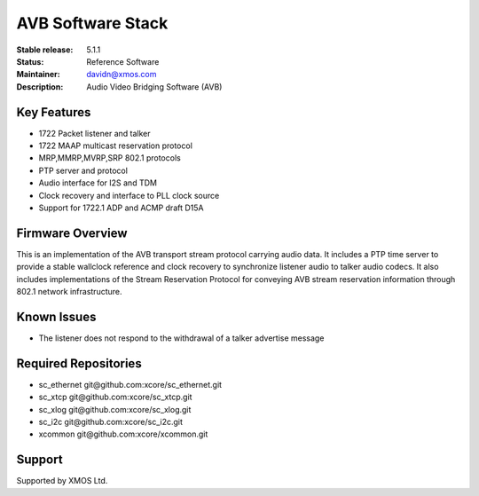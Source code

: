 AVB Software Stack
..................

:Stable release:  5.1.1

:Status:  Reference Software

:Maintainer:  davidn@xmos.com

:Description:  Audio Video Bridging Software (AVB)


Key Features
============

* 1722 Packet listener and talker
* 1722 MAAP multicast reservation protocol
* MRP,MMRP,MVRP,SRP 802.1 protocols
* PTP server and protocol
* Audio interface for I2S and TDM
* Clock recovery and interface to PLL clock source
* Support for 1722.1 ADP and ACMP draft D15A


Firmware Overview
=================

This is an implementation of the AVB transport stream protocol carrying audio data. It includes a PTP time
server to provide a stable wallclock reference and clock recovery to synchronize listener audio to talker audio
codecs.  It also includes implementations of the Stream Reservation Protocol for conveying AVB stream reservation
information through 802.1 network infrastructure.

Known Issues
============

* The listener does not respond to the withdrawal of a talker advertise message

Required Repositories
================

* sc_ethernet git\@github.com:xcore/sc_ethernet.git
* sc_xtcp git\@github.com:xcore/sc_xtcp.git
* sc_xlog git\@github.com:xcore/sc_xlog.git
* sc_i2c git\@github.com:xcore/sc_i2c.git
* xcommon git\@github.com:xcore/xcommon.git

Support
=======

Supported by XMOS Ltd.
